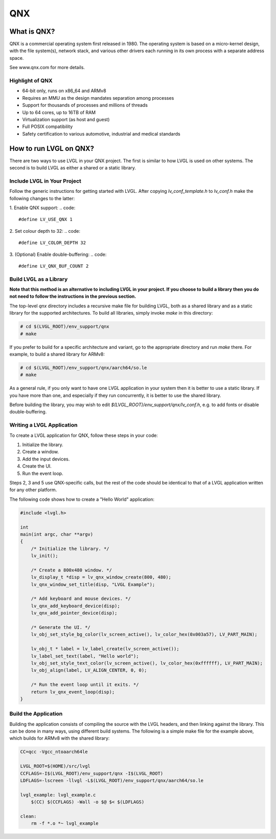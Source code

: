 ===
QNX
===

What is QNX?
------------

QNX is a commercial operating system first released in 1980. The operating
system is based on a micro-kernel design, with the file system(s), network
stack, and various other drivers each running in its own process with a separate
address space.

See www.qnx.com for more details.

Highlight of QNX
~~~~~~~~~~~~~~~~

- 64-bit only, runs on x86_64 and ARMv8
- Requires an MMU as the design mandates separation among processes
- Support for thousands of processes and millions of threads
- Up to 64 cores, up to 16TB of RAM
- Virtualization support (as host and guest)
- Full POSIX compatibility
- Safety certification to various automotive, industrial and medical standards

How to run LVGL on QNX?
-----------------------

There are two ways to use LVGL in your QNX project. The first is similar to how
LVGL is used on other systems. The second is to build LVGL as either a shared or
a static library.

Include LVGL in Your Project
~~~~~~~~~~~~~~~~~~~~~~~~~~~~

Follow the generic instructions for getting started with LVGL. After copying
`lv_conf_template.h` to  `lv_conf.h` make the following changes to the latter:

1. Enable QNX support:
.. code::
    #define LV_USE_QNX 1

2. Set colour depth to 32:
.. code::
    #define LV_COLOR_DEPTH 32

3. (Optional) Enable double-buffering:
.. code::
    #define LV_QNX_BUF_COUNT 2

Build LVGL as a Library
~~~~~~~~~~~~~~~~~~~~~~~

**Note that this method is an alternative to including LVGL in your project. If
you choose to build a library then you do not need to follow the instructions in
the previous section.**

The top-level `qnx` directory includes a recursive make file for building LVGL,
both as a shared library and as a static library for the supported
architectures. To build all libraries, simply invoke `make` in this directory:

.. code:: shell

    # cd $(LVGL_ROOT)/env_support/qnx
    # make

If you prefer to build for a specific architecture and variant, go to the
appropriate directory and run `make` there. For example, to build a shared
library for ARMv8:

.. code:: shell

    # cd $(LVGL_ROOT)/env_support/qnx/aarch64/so.le
    # make

As a general rule, if you only want to have one LVGL application in your system
then it is better to use a static library. If you have more than one, and
especially if they run concurrently, it is better to use the shared library.

Before building the library, you may wish to edit
`$(LVGL_ROOT)/env_support/qnx/lv_conf.h`, e.g. to add fonts or disable
double-buffering.

Writing a LVGL Application
~~~~~~~~~~~~~~~~~~~~~~~~~~

To create a LVGL application for QNX, follow these steps in your code:

1. Initialize the library.
2. Create a window.
3. Add the input devices.
4. Create the UI.
5. Run the event loop.

Steps 2, 3 and 5 use QNX-specific calls, but the rest of the code should be
identical to that of a LVGL application written for any other platform.

The following code shows how to create a "Hello World" application:

.. code:: c

    #include <lvgl.h>

    int
    main(int argc, char **argv)
    {
        /* Initialize the library. */
        lv_init();

        /* Create a 800x480 window. */
        lv_display_t *disp = lv_qnx_window_create(800, 480);
        lv_qnx_window_set_title(disp, "LVGL Example");

        /* Add keyboard and mouse devices. */
        lv_qnx_add_keyboard_device(disp);
        lv_qnx_add_pointer_device(disp);

        /* Generate the UI. */
        lv_obj_set_style_bg_color(lv_screen_active(), lv_color_hex(0x003a57), LV_PART_MAIN);

        lv_obj_t * label = lv_label_create(lv_screen_active());
        lv_label_set_text(label, "Hello world");
        lv_obj_set_style_text_color(lv_screen_active(), lv_color_hex(0xffffff), LV_PART_MAIN);
        lv_obj_align(label, LV_ALIGN_CENTER, 0, 0);

        /* Run the event loop until it exits. */
        return lv_qnx_event_loop(disp);
    }

Build the Application
~~~~~~~~~~~~~~~~~~~~~

Building the application consists of compiling the source with the LVGL headers,
and then linking against the library. This can be done in many ways, using
different build systems. The following is a simple make file for the example
above, which builds for ARMv8 with the shared library:

.. code:: makefile

    CC=qcc -Vgcc_ntoaarch64le

    LVGL_ROOT=$(HOME)/src/lvgl
    CCFLAGS=-I$(LVGL_ROOT)/env_support/qnx -I$(LVGL_ROOT)
    LDFLAGS=-lscreen -llvgl -L$(LVGL_ROOT)/env_support/qnx/aarch64/so.le

    lvgl_example: lvgl_example.c
    	$(CC) $(CCFLAGS) -Wall -o $@ $< $(LDFLAGS)

    clean:
    	rm -f *.o *~ lvgl_example
